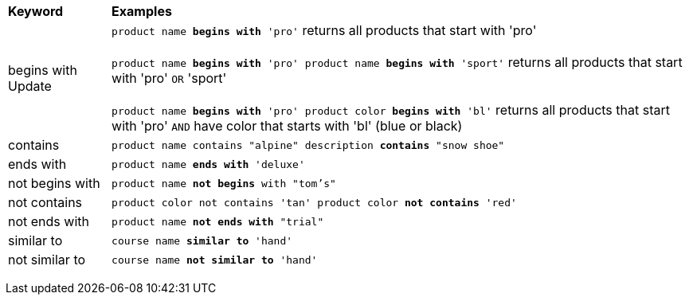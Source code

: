 +++<table>++++++<colgroup>++++++<col style="width:15%">++++++</col>+++
      +++<col style="width:85%">++++++</col>++++++</colgroup>+++
   +++<thead class="thead" style="text-align:left;">++++++<tr>++++++<th>+++Keyword+++</th>+++
         +++<th>+++Examples+++</th>++++++</tr>++++++</thead>+++
   +++<tbody class="tbody">++++++<tr>++++++<td>+++begins with [.label.label-beta]#Update#+++</td>+++
         +++<td>++++++<code>+++product name +++<b>+++begins with+++</b>+++ 'pro'+++</code>+++ returns all products that start with 'pro'+++<br>++++++</br>+++
            +++<code>+++product name +++<b>+++begins with+++</b>+++ 'pro' product name +++<b>+++begins with+++</b>+++ 'sport'+++</code>+++ returns all products that start with 'pro' +++<code>+++OR+++</code>+++ 'sport'+++<br>++++++</br>+++
            +++<code>+++product name +++<b>+++begins with+++</b>+++ 'pro' product color +++<b>+++begins with+++</b>+++ 'bl'+++</code>+++ returns all products that start with 'pro' +++<code>+++AND+++</code>+++ have color that starts with 'bl' (blue or black)+++</td>++++++</tr>+++
      +++<tr>++++++<td>+++contains+++</td>+++
         +++<td>++++++<code>+++product name contains "alpine" description +++<b>+++contains+++</b>+++ "snow shoe"+++</code>++++++</td>++++++</tr>+++
      +++<tr>++++++<td>+++ends with+++</td>+++
         +++<td>++++++<code>+++product name +++<b>+++ends with+++</b>+++ 'deluxe'+++</code>++++++</td>++++++</tr>+++
      +++<tr>++++++<td>+++not begins with+++</td>+++
         +++<td>++++++<code>+++product name +++<b>+++not begins+++</b>+++ with "tom's"+++</code>++++++</td>++++++</tr>+++
      +++<tr>++++++<td>+++not contains+++</td>+++
         +++<td>++++++<code>+++product color not contains 'tan' product color +++<b>+++not contains+++</b>+++ 'red'+++</code>++++++</td>++++++</tr>+++
      +++<tr>++++++<td>+++not ends with+++</td>+++
         +++<td>++++++<code>+++product name +++<b>+++not ends with+++</b>+++ "trial"+++</code>++++++</td>++++++</tr>+++
      +++<tr>++++++<td>+++similar to+++</td>+++
         +++<td>++++++<code>+++course name +++<b>+++similar to+++</b>+++ 'hand'+++</code>++++++</td>++++++</tr>+++
      +++<tr>++++++<td>+++not similar to+++</td>+++
         +++<td>++++++<code>+++course name +++<b>+++not similar to+++</b>+++ 'hand'+++</code>++++++</td>++++++</tr>++++++</tbody>++++++</table>+++
